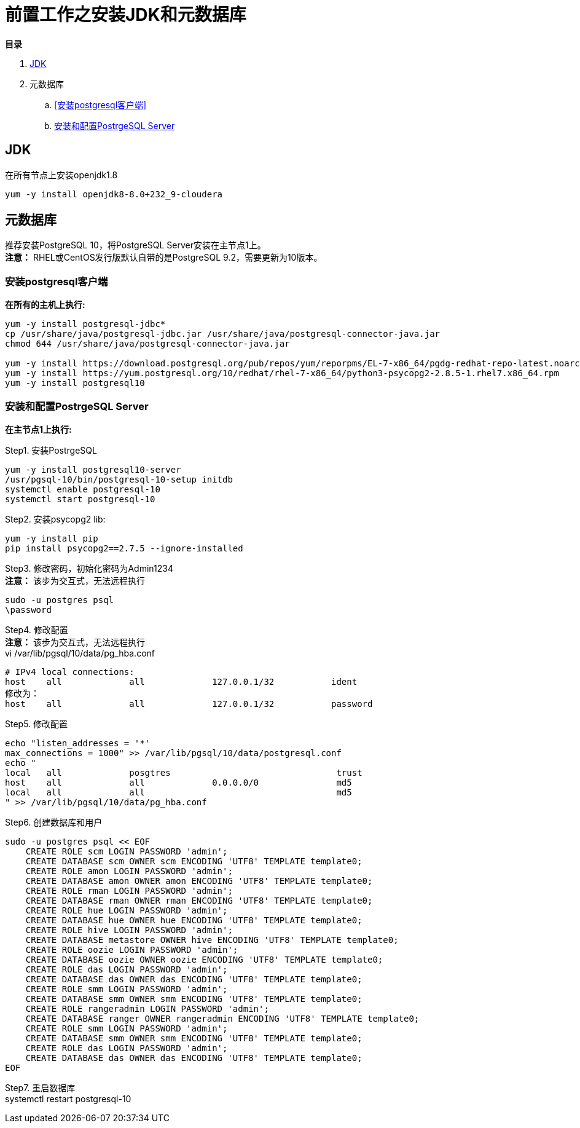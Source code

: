 = 前置工作之安装JDK和元数据库

**目录**

. <<JDK>> +
. 元数据库 +
.. <<安装postgresql客户端>> +
.. <<安装和配置PostrgeSQL Server>>

== JDK

在所有节点上安装openjdk1.8
....
yum -y install openjdk8-8.0+232_9-cloudera
....

== 元数据库

推荐安装PostgreSQL 10，将PostgreSQL Server安装在主节点1上。 +
**注意：** RHEL或CentOS发行版默认自带的是PostgreSQL 9.2，需要更新为10版本。

=== 安装postgresql客户端

**在所有的主机上执行:**
....
yum -y install postgresql-jdbc*
cp /usr/share/java/postgresql-jdbc.jar /usr/share/java/postgresql-connector-java.jar
chmod 644 /usr/share/java/postgresql-connector-java.jar

yum -y install https://download.postgresql.org/pub/repos/yum/reporpms/EL-7-x86_64/pgdg-redhat-repo-latest.noarch.rpm
yum -y install https://yum.postgresql.org/10/redhat/rhel-7-x86_64/python3-psycopg2-2.8.5-1.rhel7.x86_64.rpm 
yum -y install postgresql10
....

=== 安装和配置PostrgeSQL Server

**在主节点1上执行:**

Step1.  安装PostrgeSQL
....
yum -y install postgresql10-server
/usr/pgsql-10/bin/postgresql-10-setup initdb
systemctl enable postgresql-10
systemctl start postgresql-10
....

Step2.  安装psycopg2 lib:
....
yum -y install pip
pip install psycopg2==2.7.5 --ignore-installed
....

Step3.  修改密码，初始化密码为Admin1234 + 
**注意：** 该步为交互式，无法远程执行
....
sudo -u postgres psql
\password
....

Step4.  修改配置 +
**注意：** 该步为交互式，无法远程执行 +
vi /var/lib/pgsql/10/data/pg_hba.conf
....
# IPv4 local connections:
host    all             all             127.0.0.1/32           ident
修改为：
host    all             all             127.0.0.1/32           password
....

Step5.  修改配置
....
echo "listen_addresses = '*'
max_connections = 1000" >> /var/lib/pgsql/10/data/postgresql.conf
echo "
local   all             posgtres                                trust
host    all             all             0.0.0.0/0               md5
local   all             all                                     md5
" >> /var/lib/pgsql/10/data/pg_hba.conf
....

Step6.  创建数据库和用户
....
sudo -u postgres psql << EOF
    CREATE ROLE scm LOGIN PASSWORD 'admin';
    CREATE DATABASE scm OWNER scm ENCODING 'UTF8' TEMPLATE template0;
    CREATE ROLE amon LOGIN PASSWORD 'admin';
    CREATE DATABASE amon OWNER amon ENCODING 'UTF8' TEMPLATE template0;
    CREATE ROLE rman LOGIN PASSWORD 'admin';
    CREATE DATABASE rman OWNER rman ENCODING 'UTF8' TEMPLATE template0;
    CREATE ROLE hue LOGIN PASSWORD 'admin';
    CREATE DATABASE hue OWNER hue ENCODING 'UTF8' TEMPLATE template0;
    CREATE ROLE hive LOGIN PASSWORD 'admin';
    CREATE DATABASE metastore OWNER hive ENCODING 'UTF8' TEMPLATE template0;
    CREATE ROLE oozie LOGIN PASSWORD 'admin';
    CREATE DATABASE oozie OWNER oozie ENCODING 'UTF8' TEMPLATE template0;
    CREATE ROLE das LOGIN PASSWORD 'admin';
    CREATE DATABASE das OWNER das ENCODING 'UTF8' TEMPLATE template0;
    CREATE ROLE smm LOGIN PASSWORD 'admin';
    CREATE DATABASE smm OWNER smm ENCODING 'UTF8' TEMPLATE template0;
    CREATE ROLE rangeradmin LOGIN PASSWORD 'admin';
    CREATE DATABASE ranger OWNER rangeradmin ENCODING 'UTF8' TEMPLATE template0;
    CREATE ROLE smm LOGIN PASSWORD 'admin';
    CREATE DATABASE smm OWNER smm ENCODING 'UTF8' TEMPLATE template0;
    CREATE ROLE das LOGIN PASSWORD 'admin';
    CREATE DATABASE das OWNER das ENCODING 'UTF8' TEMPLATE template0;
EOF
....

Step7.  重启数据库  +
systemctl restart postgresql-10

